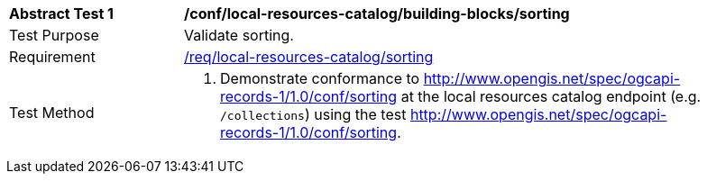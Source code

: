 [[ats_local-resources-catalog_building-blocks_sorting]]
[width="90%",cols="2,6a"]
|===
^|*Abstract Test {counter:ats-id}* |*/conf/local-resources-catalog/building-blocks/sorting*
^|Test Purpose |Validate sorting.
^|Requirement |<<req_local-resources-catalog_sorting,/req/local-resources-catalog/sorting>>
^|Test Method |. Demonstrate conformance to <<rc_sorting,http://www.opengis.net/spec/ogcapi-records-1/1.0/conf/sorting>> at the local resources catalog endpoint (e.g. `/collections`) using the test <<ats_sorting,http://www.opengis.net/spec/ogcapi-records-1/1.0/conf/sorting>>.
|===
